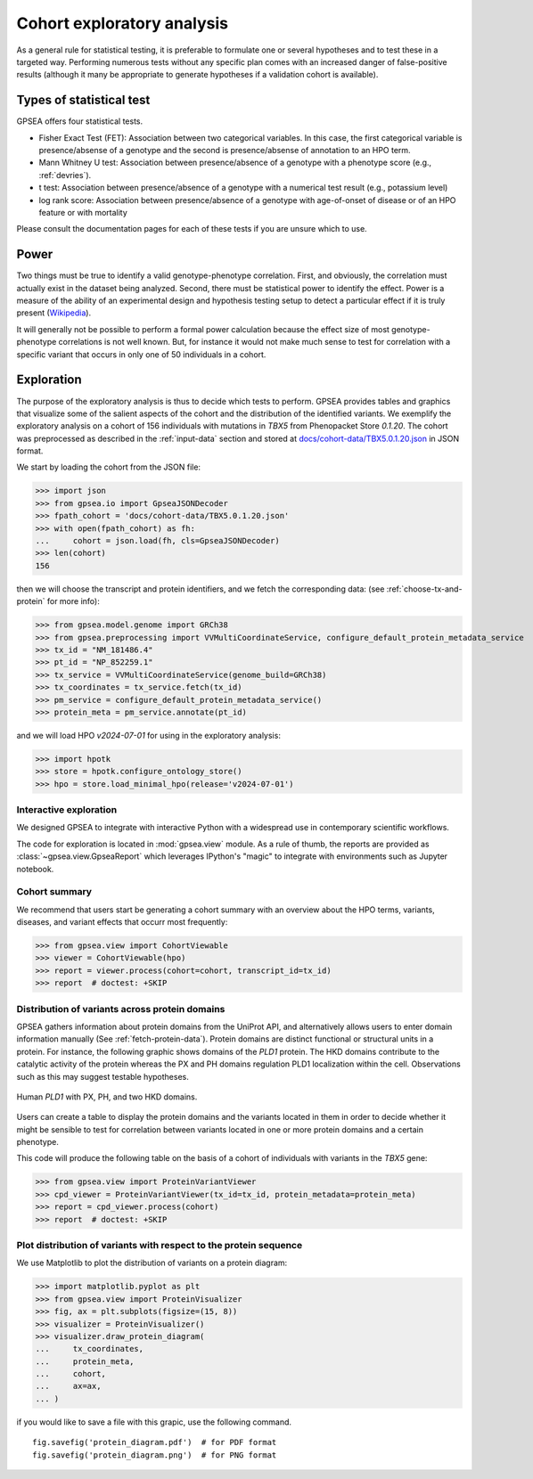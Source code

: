 .. _exploratory:

===========================
Cohort exploratory analysis
===========================

As a general rule for statistical testing, it is preferable to formulate one or several hypotheses and to test
these in a targeted way. Performing numerous tests without any specific plan comes with an increased
danger of false-positive results (although it many be appropriate to generate hypotheses if a validation cohort is
available).

*************************
Types of statistical test
*************************

GPSEA offers four statistical tests.

- Fisher Exact Test (FET): Association between two categorical variables. In this case, the first categorical variable is presence/absense of a genotype and the second is presence/absense of annotation to an HPO term.
- Mann Whitney U test: Association between presence/absence of a genotype with a phenotype score (e.g., :ref:`devries`).
- t test: Association between presence/absence of a genotype with a numerical test result (e.g., potassium level)
- log rank score: Association between presence/absence of a genotype with age-of-onset of disease or of an HPO feature or with mortality

Please consult the documentation pages for each of these tests if you are unsure which to use.


*****
Power
*****

Two things must be true to identify a valid genotype-phenotype correlation. First, and obviously,
the correlation must actually exist in the dataset being analyzed. Second, there must be statistical power to
identify the effect.
Power is a measure of the ability of an experimental design and hypothesis testing setup to detect a
particular effect if it is truly present (`Wikipedia <https://en.wikipedia.org/wiki/Power_(statistics)>`_).

It will generally not be possible to perform a formal power calculation because the effect size of
most genotype-phenotype correlations is not well known. But, for instance it would not
make much sense to test for correlation with a specific variant that occurs in only one of 50 individuals in a cohort.


***********
Exploration
***********

The purpose of the exploratory analysis is thus to decide which tests to perform.
GPSEA provides tables and graphics that visualize some of the salient aspects
of the cohort and the distribution of the identified variants.
We exemplify the exploratory analysis on a cohort of 156 individuals with mutations
in *TBX5* from Phenopacket Store *0.1.20*. The cohort was preprocessed as described
in the :ref:`input-data` section and stored
at `docs/cohort-data/TBX5.0.1.20.json <https://github.com/monarch-initiative/gpsea/tree/main/docs/cohort-data/TBX5.0.1.20.json>`_
in JSON format.


We start by loading the cohort from the JSON file:

>>> import json
>>> from gpsea.io import GpseaJSONDecoder
>>> fpath_cohort = 'docs/cohort-data/TBX5.0.1.20.json'
>>> with open(fpath_cohort) as fh:
...     cohort = json.load(fh, cls=GpseaJSONDecoder)
>>> len(cohort)
156


then we will choose the transcript and protein identifiers, and we fetch the corresponding data:
(see :ref:`choose-tx-and-protein` for more info):

>>> from gpsea.model.genome import GRCh38
>>> from gpsea.preprocessing import VVMultiCoordinateService, configure_default_protein_metadata_service
>>> tx_id = "NM_181486.4"
>>> pt_id = "NP_852259.1"
>>> tx_service = VVMultiCoordinateService(genome_build=GRCh38)
>>> tx_coordinates = tx_service.fetch(tx_id)
>>> pm_service = configure_default_protein_metadata_service()
>>> protein_meta = pm_service.annotate(pt_id)


and we will load HPO `v2024-07-01` for using in the exploratory analysis:

>>> import hpotk
>>> store = hpotk.configure_ontology_store()
>>> hpo = store.load_minimal_hpo(release='v2024-07-01')


Interactive exploration
-----------------------

We designed GPSEA to integrate with interactive Python with a widespread use
in contemporary scientific workflows.

The code for exploration is located in :mod:`gpsea.view` module.
As a rule of thumb, the reports are provided as :class:`~gpsea.view.GpseaReport`
which leverages IPython's "magic" to integrate with environments such as Jupyter notebook.


Cohort summary
--------------

We recommend that users start be generating a cohort summary
with an overview about the HPO terms, variants, diseases, and variant effects that occurr most frequently:

>>> from gpsea.view import CohortViewable
>>> viewer = CohortViewable(hpo)
>>> report = viewer.process(cohort=cohort, transcript_id=tx_id)
>>> report  # doctest: +SKIP

.. raw:: html
  :file: reports/tbx5_cohort_info.html

.. doctest:: exploratory
    :hide:

    >>> report.write('docs/user-guide/reports/tbx5_cohort_INFO.html')  # doctest: +SKIP


Distribution of variants across protein domains
-----------------------------------------------

GPSEA gathers information about protein domains from the UniProt API, and alternatively allows users to
enter domain information manually (See :ref:`fetch-protein-data`).
Protein domains are  distinct functional or structural units in a protein. For instance, the following graphic shows domains of
the *PLD1* protein. The HKD domains contribute to the catalytic activity of the protein whereas the PX and PH domains
regulation PLD1 localization within the cell. Observations such as this may suggest testable hypotheses.

.. figure:: img/PLD1.png
   :alt: PLD1
   :align: center
   :width: 600px

   Human *PLD1* with PX, PH, and two HKD domains.


Users can create a table to display the protein domains and the variants
located in them in order to decide whether it might be sensible to test for correlation between variants
located in one or more protein domains and a certain phenotype.

This code will produce the following table on the basis of a cohort of individuals
with variants in the *TBX5* gene:

>>> from gpsea.view import ProteinVariantViewer
>>> cpd_viewer = ProteinVariantViewer(tx_id=tx_id, protein_metadata=protein_meta)
>>> report = cpd_viewer.process(cohort)
>>> report  # doctest: +SKIP

.. raw:: html
  :file: reports/tbx5_protein_info.html

.. doctest:: exploratory
    :hide:

    >>> report.write('docs/user-guide/reports/tbx5_protein_info.html')  # doctest: +SKIP


Plot distribution of variants with respect to the protein sequence
------------------------------------------------------------------

We use Matplotlib to plot the distribution of variants on a protein diagram:

>>> import matplotlib.pyplot as plt
>>> from gpsea.view import ProteinVisualizer
>>> fig, ax = plt.subplots(figsize=(15, 8))
>>> visualizer = ProteinVisualizer()
>>> visualizer.draw_protein_diagram(
...     tx_coordinates,
...     protein_meta,
...     cohort,
...     ax=ax,
... )

.. image:: img/TBX5_protein_diagram.png
   :alt: TBX5 protein diagram
   :align: center
   :width: 600px

.. doctest:: exploratory
    :hide:

    >>> fig.tight_layout()
    >>> fig.savefig('docs/user-guide/img/TBX5_protein_diagram.png')  # doctest: +SKIP


if you would like to save a file with this grapic, use the following command. ::

    fig.savefig('protein_diagram.pdf')  # for PDF format
    fig.savefig('protein_diagram.png')  # for PNG format
